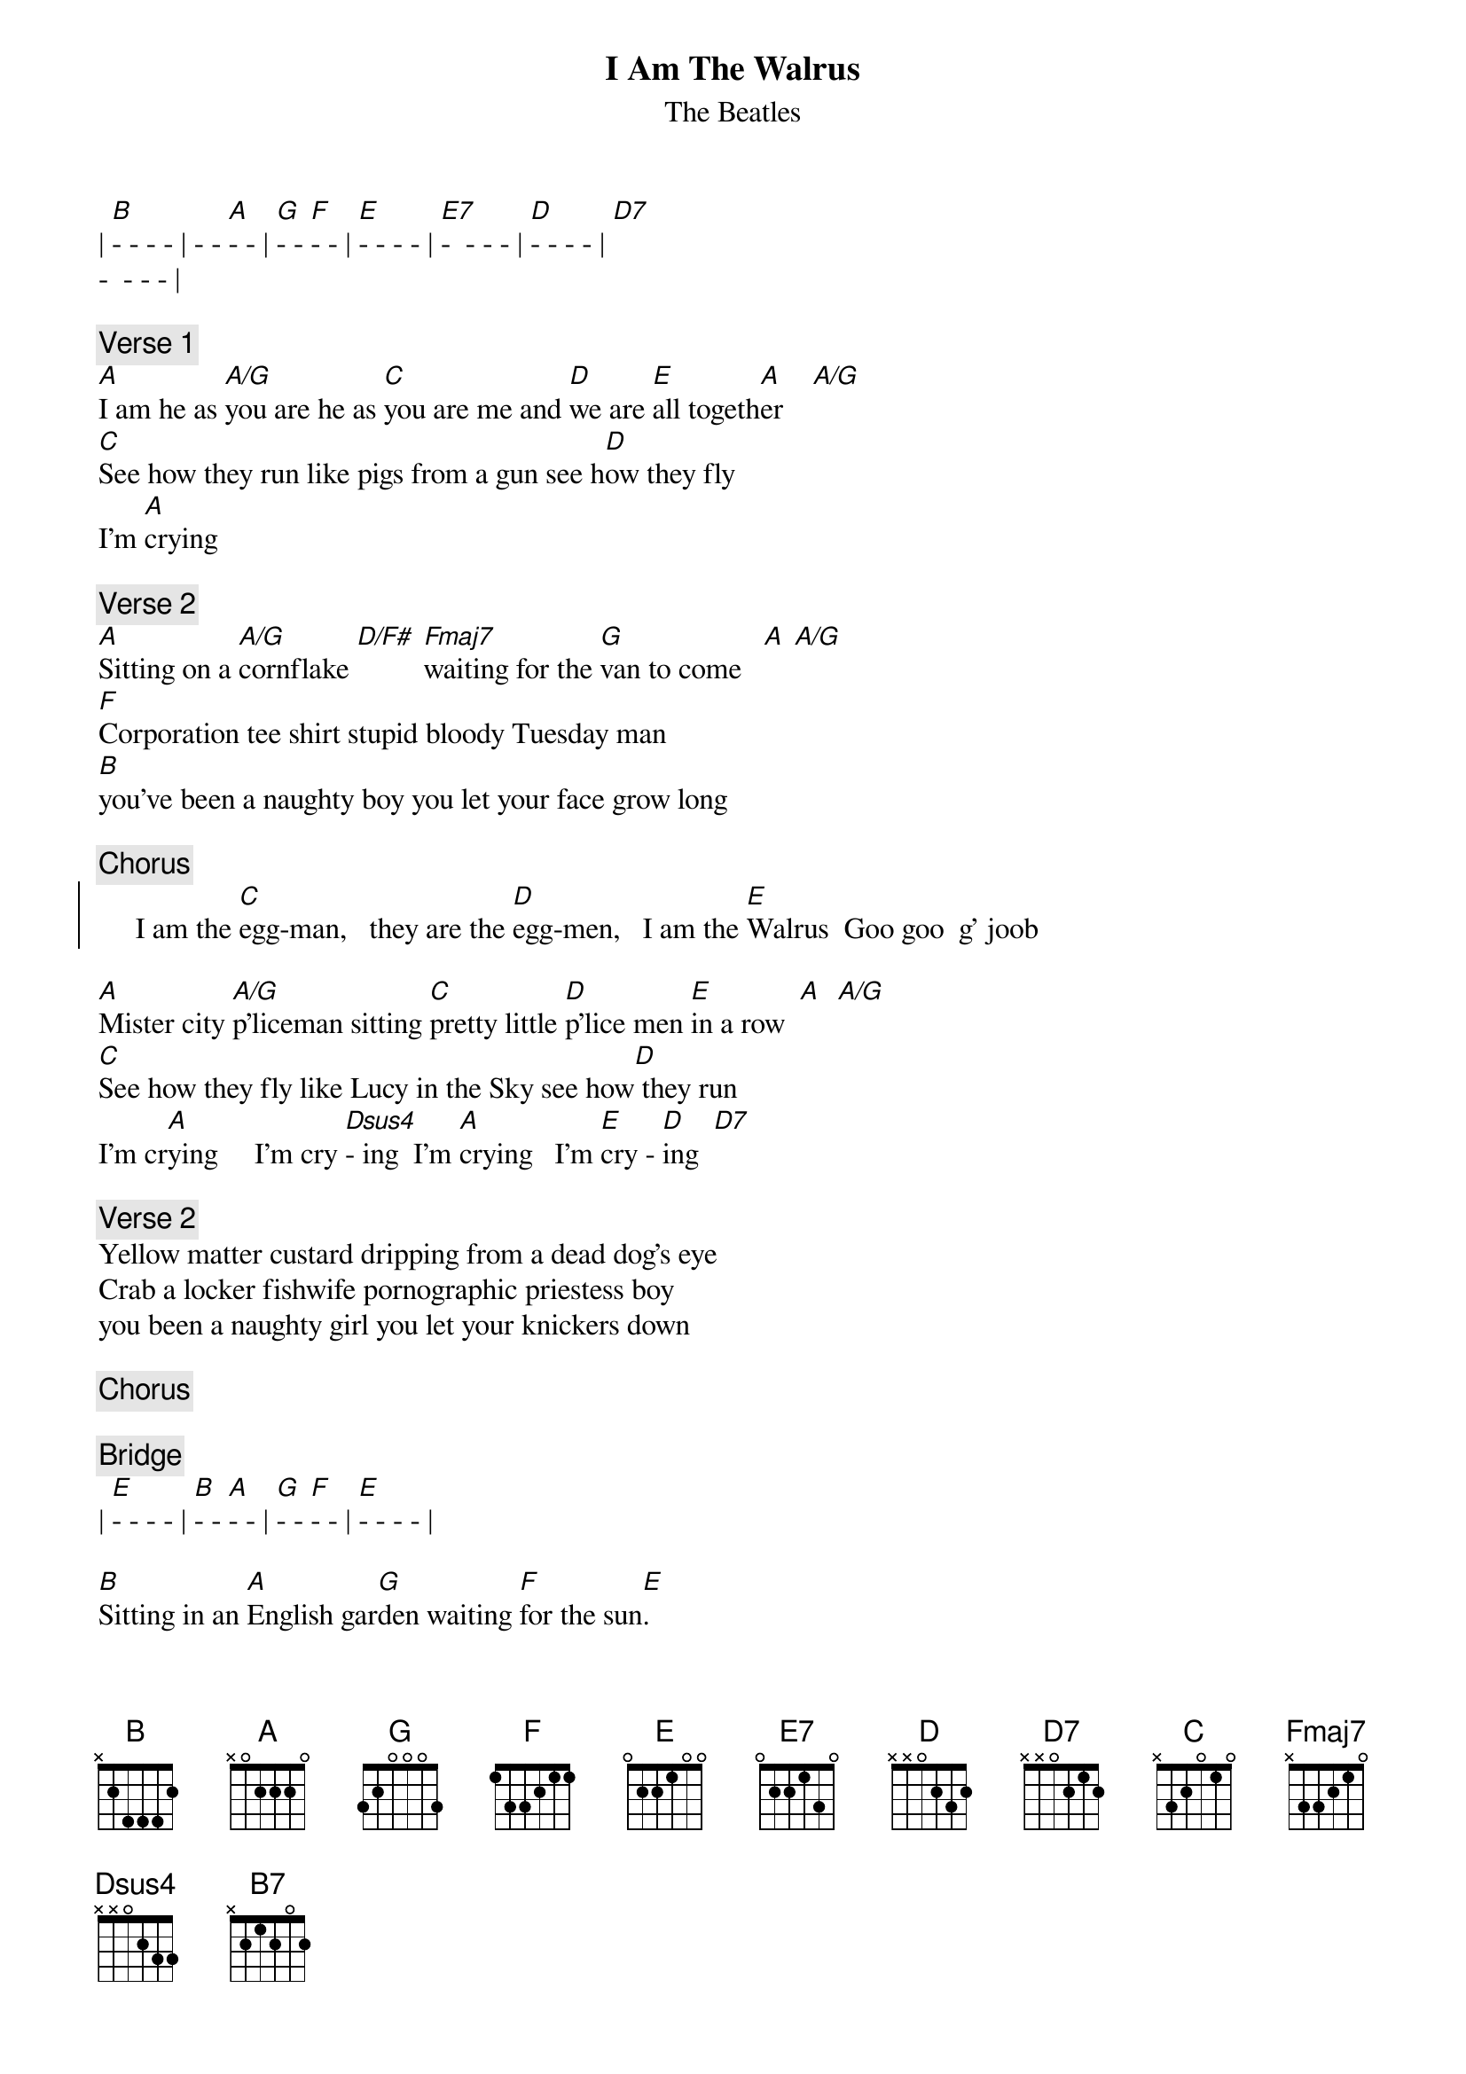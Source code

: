 {t:I Am The Walrus}
{st:The Beatles}

| [B]- - - - | - - [A]- - | [G]- - [F]- - | [E]- - - - | [E7]-  - - - | [D]- - - - | [D7]
-  - - - |

{c:Verse 1}
[A]I am he as [A/G]you are he as [C]you are me and [D]we are [E]all togeth[A]er    [A/G]
[C]See how they run like pigs from a gun see h[D]ow they fly
I'm [A]crying

{c:Verse 2}
[A]Sitting on a [A/G]cornflake [D/F#] [Fmaj7]waiting for the [G]van to come   [A] [A/G]
[F]Corporation tee shirt stupid bloody Tuesday man
[B]you've been a naughty boy you let your face grow long

{c:Chorus}
{soc}
     I am the [C]egg-man,   they are the [D]egg-men,   I am the [E]Walrus  Goo goo  g' joob
{eoc}

[A]Mister city [A/G]p'liceman sitting [C]pretty little [D]p'lice men [E]in a row  [A]  [A/G]
[C]See how they fly like Lucy in the Sky see how[D] they run
I'm cr[A]ying     I'm cry [Dsus4]- ing  I'm [A]crying   I'm [E]cry - [D]ing  [D7]

{c:Verse 2}
Yellow matter custard dripping from a dead dog's eye
Crab a locker fishwife pornographic priestess boy
you been a naughty girl you let your knickers down

{c:Chorus}

{c:Bridge}
| [E]- - - - | [B]- - [A]- - | [G]- - [F]- - | [E]- - - - |

[B]Sitting in an [A]English gar[G]den waiting [F]for the sun[E].       
[F]If the sun don't come[B7] you get a tan from standing in the English rain 

{c:Chorus}

{c:Verse 1}
Expert texpert choking smokers don't you think the joker laughs at you?
See how they smile like pigs in a sty, see how they snied
I'm crying

{c:Verse 2}
Semolina pilchards climbing up the Eiffel Tower
Element'ry penguin singing Hare Krishna. Man
you should have seen them kicking Edgar Allan Poe

{c:Chorus}
